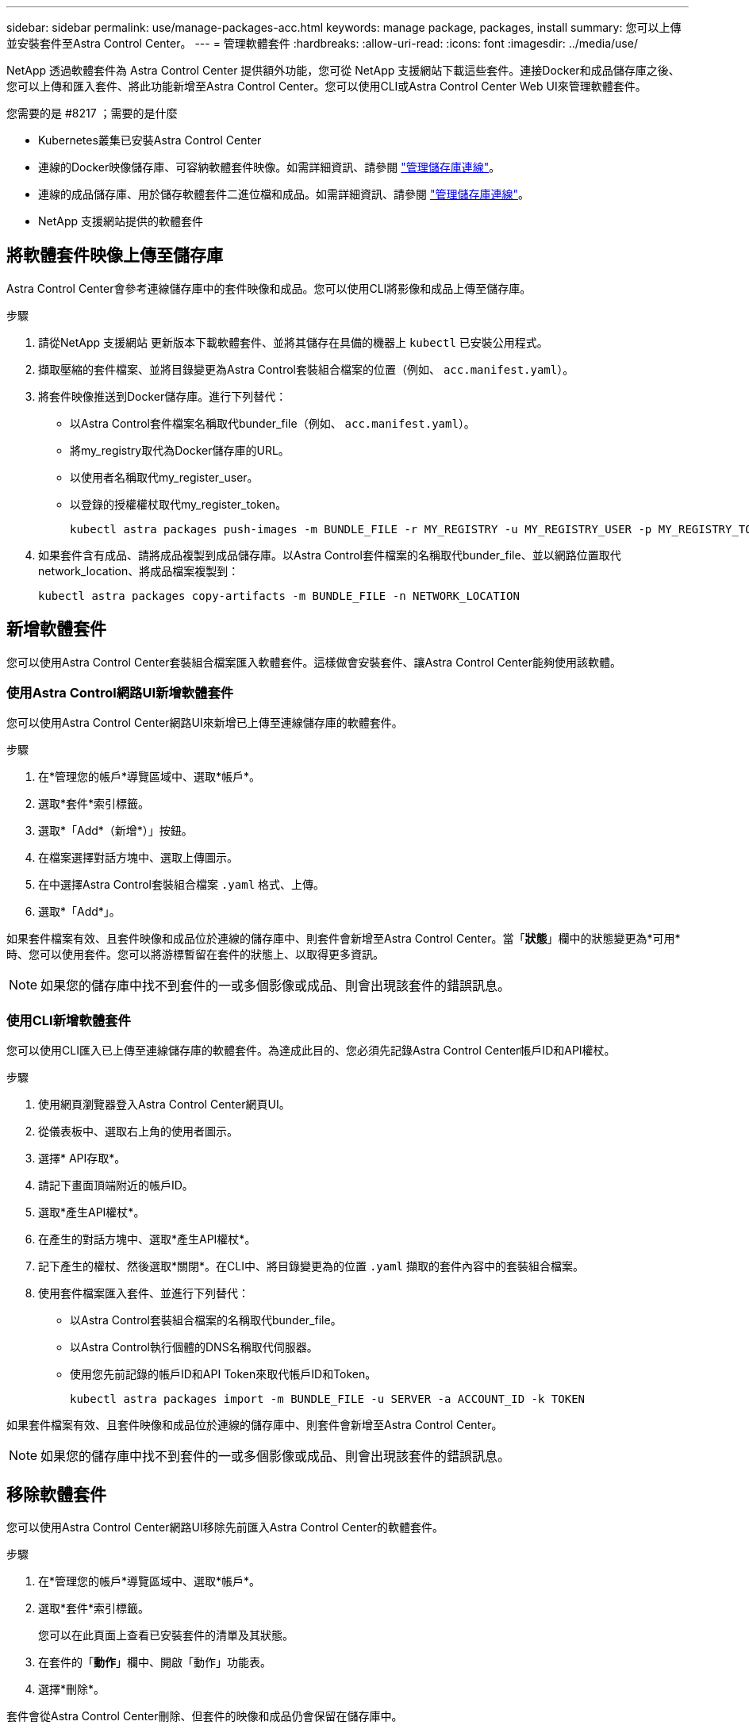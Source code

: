 ---
sidebar: sidebar 
permalink: use/manage-packages-acc.html 
keywords: manage package, packages, install 
summary: 您可以上傳並安裝套件至Astra Control Center。 
---
= 管理軟體套件
:hardbreaks:
:allow-uri-read: 
:icons: font
:imagesdir: ../media/use/


NetApp 透過軟體套件為 Astra Control Center 提供額外功能，您可從 NetApp 支援網站下載這些套件。連接Docker和成品儲存庫之後、您可以上傳和匯入套件、將此功能新增至Astra Control Center。您可以使用CLI或Astra Control Center Web UI來管理軟體套件。

.您需要的是 #8217 ；需要的是什麼
* Kubernetes叢集已安裝Astra Control Center
* 連線的Docker映像儲存庫、可容納軟體套件映像。如需詳細資訊、請參閱 link:manage-connections.html["管理儲存庫連線"]。
* 連線的成品儲存庫、用於儲存軟體套件二進位檔和成品。如需詳細資訊、請參閱 link:manage-connections.html["管理儲存庫連線"]。
* NetApp 支援網站提供的軟體套件




== 將軟體套件映像上傳至儲存庫

Astra Control Center會參考連線儲存庫中的套件映像和成品。您可以使用CLI將影像和成品上傳至儲存庫。

.步驟
. 請從NetApp 支援網站 更新版本下載軟體套件、並將其儲存在具備的機器上 `kubectl` 已安裝公用程式。
. 擷取壓縮的套件檔案、並將目錄變更為Astra Control套裝組合檔案的位置（例如、 `acc.manifest.yaml`）。
. 將套件映像推送到Docker儲存庫。進行下列替代：
+
** 以Astra Control套件檔案名稱取代bunder_file（例如、 `acc.manifest.yaml`）。
** 將my_registry取代為Docker儲存庫的URL。
** 以使用者名稱取代my_register_user。
** 以登錄的授權權杖取代my_register_token。
+
[listing]
----
kubectl astra packages push-images -m BUNDLE_FILE -r MY_REGISTRY -u MY_REGISTRY_USER -p MY_REGISTRY_TOKEN
----


. 如果套件含有成品、請將成品複製到成品儲存庫。以Astra Control套件檔案的名稱取代bunder_file、並以網路位置取代network_location、將成品檔案複製到：
+
[listing]
----
kubectl astra packages copy-artifacts -m BUNDLE_FILE -n NETWORK_LOCATION
----




== 新增軟體套件

您可以使用Astra Control Center套裝組合檔案匯入軟體套件。這樣做會安裝套件、讓Astra Control Center能夠使用該軟體。



=== 使用Astra Control網路UI新增軟體套件

您可以使用Astra Control Center網路UI來新增已上傳至連線儲存庫的軟體套件。

.步驟
. 在*管理您的帳戶*導覽區域中、選取*帳戶*。
. 選取*套件*索引標籤。
. 選取*「Add*（新增*）」按鈕。
. 在檔案選擇對話方塊中、選取上傳圖示。
. 在中選擇Astra Control套裝組合檔案 `.yaml` 格式、上傳。
. 選取*「Add*」。


如果套件檔案有效、且套件映像和成品位於連線的儲存庫中、則套件會新增至Astra Control Center。當「*狀態*」欄中的狀態變更為*可用*時、您可以使用套件。您可以將游標暫留在套件的狀態上、以取得更多資訊。


NOTE: 如果您的儲存庫中找不到套件的一或多個影像或成品、則會出現該套件的錯誤訊息。



=== 使用CLI新增軟體套件

您可以使用CLI匯入已上傳至連線儲存庫的軟體套件。為達成此目的、您必須先記錄Astra Control Center帳戶ID和API權杖。

.步驟
. 使用網頁瀏覽器登入Astra Control Center網頁UI。
. 從儀表板中、選取右上角的使用者圖示。
. 選擇* API存取*。
. 請記下畫面頂端附近的帳戶ID。
. 選取*產生API權杖*。
. 在產生的對話方塊中、選取*產生API權杖*。
. 記下產生的權杖、然後選取*關閉*。在CLI中、將目錄變更為的位置 `.yaml` 擷取的套件內容中的套裝組合檔案。
. 使用套件檔案匯入套件、並進行下列替代：
+
** 以Astra Control套裝組合檔案的名稱取代bunder_file。
** 以Astra Control執行個體的DNS名稱取代伺服器。
** 使用您先前記錄的帳戶ID和API Token來取代帳戶ID和Token。
+
[listing]
----
kubectl astra packages import -m BUNDLE_FILE -u SERVER -a ACCOUNT_ID -k TOKEN
----




如果套件檔案有效、且套件映像和成品位於連線的儲存庫中、則套件會新增至Astra Control Center。


NOTE: 如果您的儲存庫中找不到套件的一或多個影像或成品、則會出現該套件的錯誤訊息。



== 移除軟體套件

您可以使用Astra Control Center網路UI移除先前匯入Astra Control Center的軟體套件。

.步驟
. 在*管理您的帳戶*導覽區域中、選取*帳戶*。
. 選取*套件*索引標籤。
+
您可以在此頁面上查看已安裝套件的清單及其狀態。

. 在套件的「*動作*」欄中、開啟「動作」功能表。
. 選擇*刪除*。


套件會從Astra Control Center刪除、但套件的映像和成品仍會保留在儲存庫中。

[discrete]
== 如需詳細資訊、請參閱

* link:manage-connections.html["管理儲存庫連線"]

